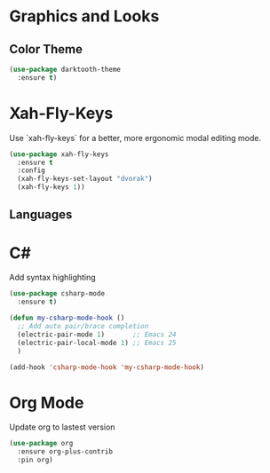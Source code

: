 * Graphics and Looks

** Color Theme
#+BEGIN_SRC emacs-lisp
(use-package darktooth-theme
  :ensure t)
#+END_SRC

* Xah-Fly-Keys
Use `xah-fly-keys` for a better, more ergonomic modal editing mode.

#+BEGIN_SRC emacs-lisp
(use-package xah-fly-keys
  :ensure t
  :config
  (xah-fly-keys-set-layout "dvorak")
  (xah-fly-keys 1))

#+END_SRC

** Languages

* C#

Add syntax highlighting
#+BEGIN_SRC emacs-lisp
(use-package csharp-mode
  :ensure t)

(defun my-csharp-mode-hook ()
  ;; Add auto pair/brace completion
  (electric-pair-mode 1)       ;; Emacs 24
  (electric-pair-local-mode 1) ;; Emacs 25
  )

(add-hook 'csharp-mode-hook 'my-csharp-mode-hook)
#+END_SRC

* Org Mode
Update org to lastest version

#+Begin_SRC emacs-lisp
(use-package org
  :ensure org-plus-contrib
  :pin org)
#+END_SRC
